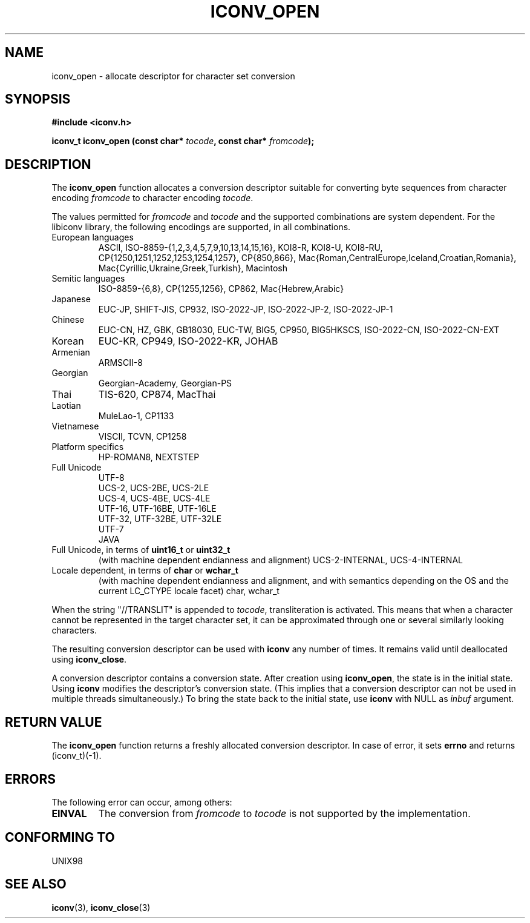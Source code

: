 .\" Copyright (c) Bruno Haible <haible@clisp.cons.org>
.\"
.\" This is free documentation; you can redistribute it and/or
.\" modify it under the terms of the GNU General Public License as
.\" published by the Free Software Foundation; either version 2 of
.\" the License, or (at your option) any later version.
.\"
.\" References consulted:
.\"   GNU glibc-2 source code and manual
.\"   OpenGroup's Single Unix specification http://www.UNIX-systems.org/online.html
.\"
.TH ICONV_OPEN 3  "April 12, 2001" "GNU" "Linux Programmer's Manual"
.SH NAME
iconv_open \- allocate descriptor for character set conversion
.SH SYNOPSIS
.nf
.B #include <iconv.h>
.sp
.BI "iconv_t iconv_open (const char* " tocode ", const char* " fromcode );
.fi
.SH DESCRIPTION
The \fBiconv_open\fP function allocates a conversion descriptor suitable
for converting byte sequences from character encoding \fIfromcode\fP to
character encoding \fItocode\fP.
.PP
The values permitted for \fIfromcode\fP and \fItocode\fP and the supported
combinations are system dependent. For the libiconv library, the following
encodings are supported, in all combinations.
.TP
European languages
ASCII, ISO-8859-{1,2,3,4,5,7,9,10,13,14,15,16},
KOI8-R, KOI8-U, KOI8-RU,
CP{1250,1251,1252,1253,1254,1257}, CP{850,866},
Mac{Roman,CentralEurope,Iceland,Croatian,Romania},
Mac{Cyrillic,Ukraine,Greek,Turkish},
Macintosh
.TP
Semitic languages
ISO-8859-{6,8}, CP{1255,1256}, CP862, Mac{Hebrew,Arabic}
.TP
Japanese
EUC-JP, SHIFT-JIS, CP932, ISO-2022-JP, ISO-2022-JP-2, ISO-2022-JP-1
.TP
Chinese
EUC-CN, HZ, GBK, GB18030, EUC-TW, BIG5, CP950, BIG5HKSCS,
ISO-2022-CN, ISO-2022-CN-EXT
.TP
Korean
EUC-KR, CP949, ISO-2022-KR, JOHAB
.TP
Armenian
ARMSCII-8
.TP
Georgian
Georgian-Academy, Georgian-PS
.TP
Thai
TIS-620, CP874, MacThai
.TP
Laotian
MuleLao-1, CP1133
.TP
Vietnamese
VISCII, TCVN, CP1258
.TP
Platform specifics
HP-ROMAN8, NEXTSTEP
.TP
Full Unicode
.nf
UTF-8
UCS-2, UCS-2BE, UCS-2LE
UCS-4, UCS-4BE, UCS-4LE
UTF-16, UTF-16BE, UTF-16LE
UTF-32, UTF-32BE, UTF-32LE
UTF-7
JAVA
.fi
.TP
Full Unicode, in terms of \fBuint16_t\fP or \fBuint32_t\fP
(with machine dependent endianness and alignment)
UCS-2-INTERNAL, UCS-4-INTERNAL
.TP
Locale dependent, in terms of \fBchar\fP or \fBwchar_t\fP
(with machine dependent endianness and alignment, and with semantics
depending on the OS and the current LC_CTYPE locale facet)
char, wchar_t
.PP
When the string "//TRANSLIT" is appended to \fItocode\fP, transliteration
is activated. This means that when a character cannot be represented in the
target character set, it can be approximated through one or several
similarly looking characters.
.PP
The resulting conversion descriptor can be used with \fBiconv\fP any number
of times. It remains valid until deallocated using \fBiconv_close\fP.
.PP
A conversion descriptor contains a conversion state. After creation using
\fBiconv_open\fP, the state is in the initial state. Using \fBiconv\fP
modifies the descriptor's conversion state. (This implies that a conversion
descriptor can not be used in multiple threads simultaneously.) To bring the
state back to the initial state, use \fBiconv\fP with NULL as \fIinbuf\fP
argument.
.SH "RETURN VALUE"
The \fBiconv_open\fP function returns a freshly allocated conversion
descriptor. In case of error, it sets \fBerrno\fP and returns (iconv_t)(-1).
.SH ERRORS
The following error can occur, among others:
.TP
.B EINVAL
The conversion from \fIfromcode\fP to \fItocode\fP is not supported by the
implementation.
.SH "CONFORMING TO"
UNIX98
.SH "SEE ALSO"
.BR iconv "(3), " iconv_close (3)
